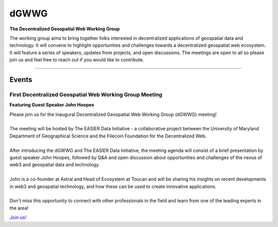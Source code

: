 ******
dGWWG
******

.. post:: 
    :tags: UMD, Web3, Geospatial
    :author: The EASIER Data Initiative

**The Decentralized Geospatial Web Working Group**

| The working group aims to bring together folks interested in decentralized applications of geospatial data and technology. It will convene to highlight opportunities and challenges towards a decentralized geospatial web ecosystem. It will feature a series of speakers, updates from projects, and open discussions. The meetings are open to all so please join us and feel free to reach out if you would like to contribute.

-----

Events
=========

First Decentralized Geospatial Web Working Group Meeting
*********************************************
**Featuring Guest Speaker John Hoopes**

.. image:: _img/w3gwg/w3gwg-hoopes.jpeg
    :width: 300

| Please join us for the inaugural Decentralized Geospatial Web Working Group (dGWWG) meeting!
| 
| The meeting will be hosted by The EASIER Data Initiative - a collaborative project between the University of Maryland Department of Geographical Science and the Filecoin Foundation for the Decentralized Web.
| 
| After introducing the dGWWG and The EASIER Data Initiative, the meeting agenda will consist of a brief presentation by guest speaker John Hoopes, followed by Q&A and open discussion about opportunities and challenges of the nexus of web3 and geospatial data and technology.
| 
| John is a co-founder at Astral and Head of Ecosystem at Toucan and will be sharing his insights on recent developments in web3 and geospatial technology, and how these can be used to create innovative applications.
| 
| Don't miss this opportunity to connect with other professionals in the field and learn from one of the leading experts in the area!
`Join us! <https://bit.ly/W3GWG-Hoopes>`_
